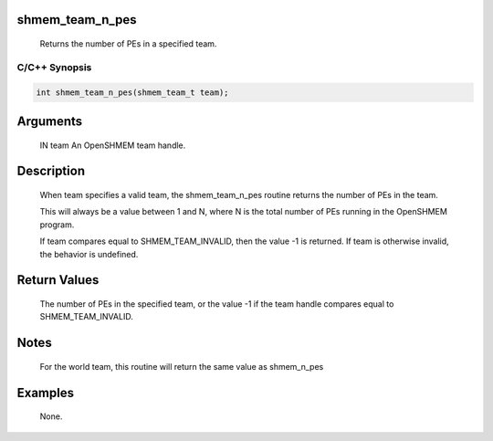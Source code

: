 shmem_team_n_pes
================

   Returns the number of PEs in a specified team.

C/C++ Synopsis
--------------

.. code:: bash

       int shmem_team_n_pes(shmem_team_t team);

Arguments
=========

   IN team An OpenSHMEM team handle.

Description
===========

   When team specifies a valid team, the shmem_team_n_pes routine returns the
   number of PEs in the team.

   This will always be a value between 1 and N, where N is the total number of
   PEs running in the OpenSHMEM program.

   If team compares equal to SHMEM_TEAM_INVALID, then the value -1 is returned.
   If team is otherwise invalid, the behavior is undefined.

Return Values
=============

   The number of PEs in the specified team, or the value -1 if the team handle
   compares equal to SHMEM_TEAM_INVALID.

Notes
=====

   For the world team, this routine will return the same value as shmem_n_pes

Examples
========

   None.
